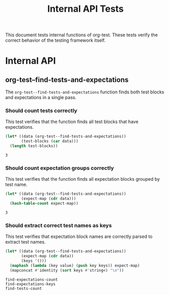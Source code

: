 #+TITLE: Internal API Tests

[[file:call_graph.svg]]

This document tests internal functions of org-test. These tests verify the correct behavior of the testing framework itself.

* Internal API

** org-test--find-tests-and-expectations

The ~org-test--find-tests-and-expectations~ function finds both test blocks and expectations in a single pass.

*** Should count tests correctly

This test verifies that the function finds all test blocks that have expectations.

#+NAME: find-tests-count
#+begin_src emacs-lisp 
(let* ((data (org-test--find-tests-and-expectations))
       (test-blocks (car data)))
  (length test-blocks))
#+end_src

#+NAME: expect-find-tests-count-equals
#+begin_example
3
#+end_example

*** Should count expectation groups correctly

This test verifies that the function finds all expectation blocks grouped by test name.

#+NAME: find-expectations-count
#+begin_src emacs-lisp
(let* ((data (org-test--find-tests-and-expectations))
       (expect-map (cdr data)))
  (hash-table-count expect-map))
#+end_src

#+NAME: expect-find-expectations-count-equals
: 3

*** Should extract correct test names as keys

This test verifies that expectation block names are correctly parsed to extract test names.

#+NAME: find-expectations-keys
#+begin_src emacs-lisp
(let* ((data (org-test--find-tests-and-expectations))
       (expect-map (cdr data))
       (keys '()))
  (maphash (lambda (key value) (push key keys)) expect-map)
  (mapconcat #'identity (sort keys #'string<) "\n"))
#+end_src

#+NAME: expect-find-expectations-keys-equals
#+begin_example
find-expectations-count
find-expectations-keys
find-tests-count
#+end_example


